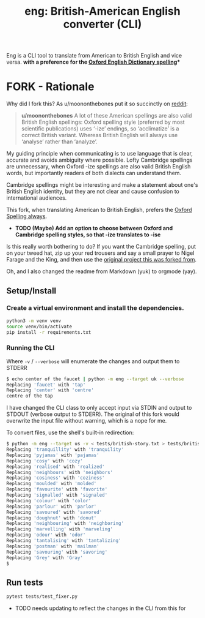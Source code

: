 #+TITLE: eng: British-American English converter (CLI)

Eng is a CLI tool to translate from American to British English and vice versa.
*with a preference for the [[https://en.wikipedia.org/wiki/Oxford_spellinhttps://en.wikipedia.org/wiki/Oxford_spellingg][Oxford English Dictionary spelling]]**

* FORK - Rationale
Why did I fork this? As u/moononthebones put it so succinctly on [[https://www.reddit.com/r/Python/comments/xlzyi1/eng_translate_british_english_into_american/][reddit]]:

#+BEGIN_QUOTE
*u/moononthebones*
A lot of these American spellings are also valid British English spellings: Oxford spelling style (preferred by most scientific publications) uses ‘-ize’ endings, so ‘acclimatize’ is a correct British variant. Whereas British English will always use ‘analyse’ rather than ‘analyze’.
#+END_QUOTE

My guiding principle when communicating is to use language that is clear, accurate and avoids ambiguity where possible. Lofty Cambridge spellings are unnecessary, when Oxford -ize spellings are also valid British English words, but importantly readers of both dialects can understand them.

Cambridge spellings might be interesting and make a statement about one's British English identity, but they are not clear and cause confusion to international audiences.

This fork, when translating American to British English, prefers the [[https://en.wikipedia.org/wiki/Oxford_spelling][Oxford Spelling always]].

- *TODO (Maybe) Add an option to choose between Oxford and Cambridge spelling styles, so that -ize translates to -ise*
Is this really worth bothering to do? If you want the Cambridge spelling, put on your tweed hat, zip up your red trousers and say a small prayer to Nigel Farage and the King, and then use the [[https://www.reddit.com/r/Python/comments/xlzyi1/eng_translate_british_english_into_american/][original project this was forked from]].

Oh, and I also changed the readme from Markdown (yuk) to orgmode (yay).

** Setup/Install

*** Create a virtual environment and install the dependencies.
#+BEGIN_SRC sh
python3 -m venv venv
source venv/bin/activate
pip install -r requirements.txt
#+END_SRC

*** Running the CLI
Where =-v= / =--verbose= will enumerate the changes and output them to STDERR

#+BEGIN_SRC sh
$ echo center of the faucet | python -m eng --target uk --verbose
Replacing 'faucet' with 'tap'
Replacing 'center' with 'centre'
centre of the tap
#+END_SRC

I have changed the CLI class to only accept input via STDIN and output to STDOUT (verbose output to STDERR). The original of this fork would overwrite the input file without warning, which is a nope for me.

To convert files, use the shell's built-in redirection:

#+BEGIN_SRC sh
$ python -m eng --target us -v < tests/british-story.txt > tests/british-story-translated.txt
Replacing 'tranquillity' with 'tranquility'
Replacing 'pyjamas' with 'pajamas'
Replacing 'cosy' with 'cozy'
Replacing 'realised' with 'realized'
Replacing 'neighbours' with 'neighbors'
Replacing 'cosiness' with 'coziness'
Replacing 'moulded' with 'molded'
Replacing 'favourite' with 'favorite'
Replacing 'signalled' with 'signaled'
Replacing 'colour' with 'color'
Replacing 'parlour' with 'parlor'
Replacing 'savoured' with 'savored'
Replacing 'doughnut' with 'donut'
Replacing 'neighbouring' with 'neighboring'
Replacing 'marvelling' with 'marveling'
Replacing 'odour' with 'odor'
Replacing 'tantalising' with 'tantalizing'
Replacing 'postman' with 'mailman'
Replacing 'savouring' with 'savoring'
Replacing 'Grey' with 'Gray'
$ 
#+END_SRC

** Run tests

#+BEGIN_SRC sh
pytest tests/test_fixer.py
#+END_SRC

- TODO needs updating to reflect the changes in the CLI from this for
